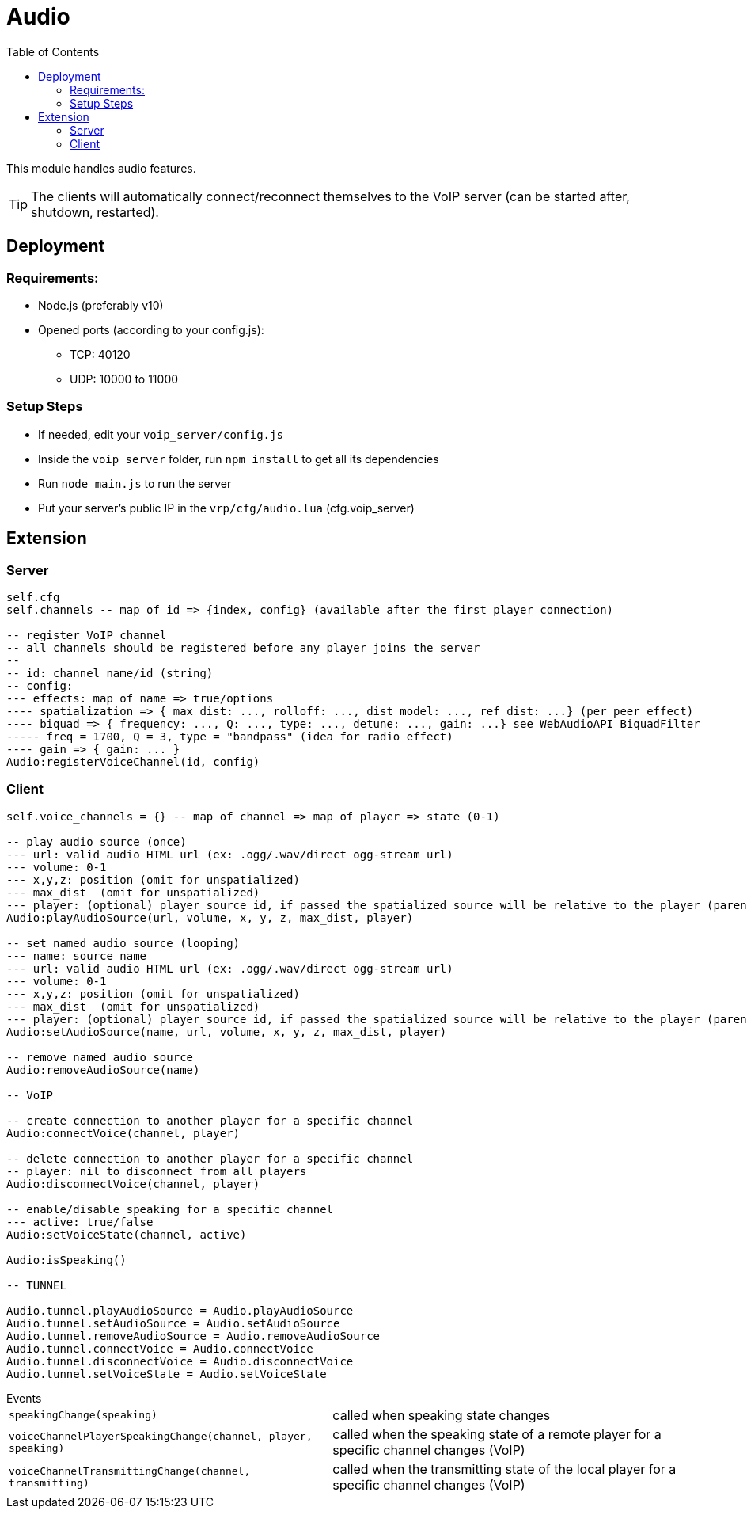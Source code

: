 ifdef::env-github[]
:tip-caption: :bulb:
:note-caption: :information_source:
:important-caption: :heavy_exclamation_mark:
:caution-caption: :fire:
:warning-caption: :warning:
endif::[]
:toc: left
:toclevels: 5

= Audio

This module handles audio features.

TIP: The clients will automatically connect/reconnect themselves to the VoIP server (can be started after, shutdown, restarted).

== Deployment 

=== Requirements:
* Node.js (preferably v10)
* Opened ports (according to your config.js):
** TCP: 40120
** UDP: 10000 to 11000

=== Setup Steps
* If needed, edit your `voip_server/config.js`
* Inside the `voip_server` folder, run `npm install` to get all its dependencies
* Run `node main.js` to run the server
* Put your server's public IP in the `vrp/cfg/audio.lua` (cfg.voip_server)


== Extension

=== Server

[source,lua]
----
self.cfg
self.channels -- map of id => {index, config} (available after the first player connection)

-- register VoIP channel
-- all channels should be registered before any player joins the server
--
-- id: channel name/id (string)
-- config:
--- effects: map of name => true/options
---- spatialization => { max_dist: ..., rolloff: ..., dist_model: ..., ref_dist: ...} (per peer effect)
---- biquad => { frequency: ..., Q: ..., type: ..., detune: ..., gain: ...} see WebAudioAPI BiquadFilter
----- freq = 1700, Q = 3, type = "bandpass" (idea for radio effect)
---- gain => { gain: ... }
Audio:registerVoiceChannel(id, config)
----

=== Client

[source,lua]
----
self.voice_channels = {} -- map of channel => map of player => state (0-1)

-- play audio source (once)
--- url: valid audio HTML url (ex: .ogg/.wav/direct ogg-stream url)
--- volume: 0-1 
--- x,y,z: position (omit for unspatialized)
--- max_dist  (omit for unspatialized)
--- player: (optional) player source id, if passed the spatialized source will be relative to the player (parented)
Audio:playAudioSource(url, volume, x, y, z, max_dist, player)

-- set named audio source (looping)
--- name: source name
--- url: valid audio HTML url (ex: .ogg/.wav/direct ogg-stream url)
--- volume: 0-1 
--- x,y,z: position (omit for unspatialized)
--- max_dist  (omit for unspatialized)
--- player: (optional) player source id, if passed the spatialized source will be relative to the player (parented)
Audio:setAudioSource(name, url, volume, x, y, z, max_dist, player)

-- remove named audio source
Audio:removeAudioSource(name)

-- VoIP

-- create connection to another player for a specific channel
Audio:connectVoice(channel, player)

-- delete connection to another player for a specific channel
-- player: nil to disconnect from all players
Audio:disconnectVoice(channel, player)

-- enable/disable speaking for a specific channel
--- active: true/false 
Audio:setVoiceState(channel, active)

Audio:isSpeaking()

-- TUNNEL

Audio.tunnel.playAudioSource = Audio.playAudioSource
Audio.tunnel.setAudioSource = Audio.setAudioSource
Audio.tunnel.removeAudioSource = Audio.removeAudioSource
Audio.tunnel.connectVoice = Audio.connectVoice
Audio.tunnel.disconnectVoice = Audio.disconnectVoice
Audio.tunnel.setVoiceState = Audio.setVoiceState
----

.Events
[horizontal]
`speakingChange(speaking)`:: called when speaking state changes
`voiceChannelPlayerSpeakingChange(channel, player, speaking)`:: called when the speaking state of a remote player for a specific channel changes (VoIP)
`voiceChannelTransmittingChange(channel, transmitting)`:: called when the transmitting state of the local player for a specific channel changes (VoIP)
